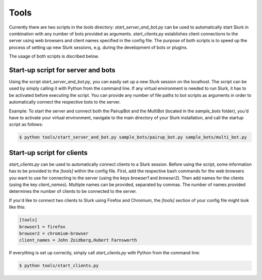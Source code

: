 .. _slurk_tools:

=========================================
Tools
=========================================

Currently there are two scripts in the `tools` directory: `start_server_and_bot.py` can be used to automatically start Slurk in combination with any number of bots provided as arguments. `start_clients.py` establishes client connections to the server using web browsers and client names specified in the config file. The purpose of both scripts is to speed up the process of setting up new Slurk sessions, e.g. during the development of bots or plugins.

The usage of both scripts is discribed below.

Start-up script for server and bots
~~~~~~~~~~~~~~~~~~~~~~~~~

Using the script `start_server_and_bot.py`, you can easily set up a new Slurk session on the localhost.
The script can be used by simply calling it with Python from the command line. If any virtual environment is needed to run Slurk, it has to be activated before executing the script.
You can provide any number of file paths to bot scripts as arguments in order to automatically connect the respective bots to the server.

Example: To start the server and connect both the PairupBot and the MultiBot (located in the `sample_bots` folder), you'd have to activate your virtual environment, navigate to the main directory of your Slurk installation, and call the startup script as follows:

.. code-block:: sh

    $ python tools/start_server_and_bot.py sample_bots/pairup_bot.py sample_bots/multi_bot.py


Start-up script for clients
~~~~~~~~~~~~~~~~~~~~~~~~~

`start_clients.py` can be used to automatically connect clients to a Slurk session. Before using the script, some information has to be provided to the `[tools]` within the config file. First, add the respective bash commands for the web browsers you want to use for connecting to the server (using the keys `browser1` and `browser2`). Then add names for the clients (using the key `client_names`). Multiple names can be provided, separated by commas. The number of names provided determines the number of clients to be connected to the server.

If you'd like to connect two clients to Slurk using Firefox and Chromium, the `[tools]` section of your config file might look like this:

.. code-block:: ini

    [tools]
    browser1 = firefox
    browser2 = chromium-browser
    client_names = John Zoidberg,Hubert Farnsworth

If everything is set up correctly, simply call `start_clients.py` with Python from the command line: 

.. code-block:: sh

    $ python tools/start_clients.py
